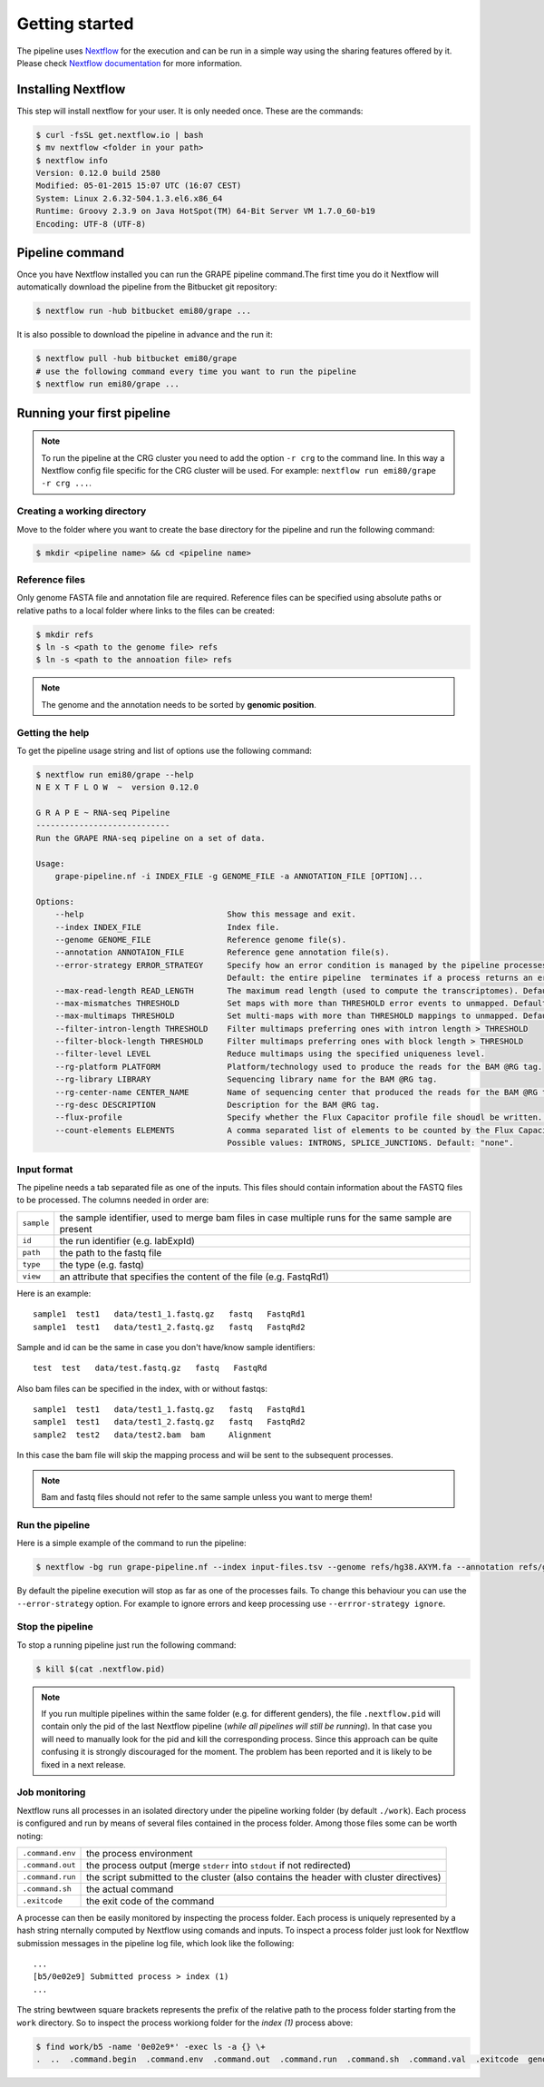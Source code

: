 ===============
Getting started
===============

The pipeline uses Nextflow_ for the execution and can be run in a simple way using the sharing features offered by it. Please check `Nextflow documentation`_ for more information.


Installing Nextflow
===================
This step will install nextflow for your user. It is only needed once. These are the commands:

.. code-block:: bash

    $ curl -fsSL get.nextflow.io | bash
    $ mv nextflow <folder in your path>
    $ nextflow info
    Version: 0.12.0 build 2580
    Modified: 05-01-2015 15:07 UTC (16:07 CEST)
    System: Linux 2.6.32-504.1.3.el6.x86_64
    Runtime: Groovy 2.3.9 on Java HotSpot(TM) 64-Bit Server VM 1.7.0_60-b19
    Encoding: UTF-8 (UTF-8)

Pipeline command
================
Once you have Nextflow installed you can run the GRAPE pipeline command.The first time you do it Nextflow will automatically download the pipeline from the Bitbucket git repository:

.. code-block:: bash

    $ nextflow run -hub bitbucket emi80/grape ...

It is also possible to download the pipeline in advance and the run it:

.. code-block:: bash

    $ nextflow pull -hub bitbucket emi80/grape
    # use the following command every time you want to run the pipeline
    $ nextflow run emi80/grape ...


Running your first pipeline
===========================

.. note:: To run the pipeline at the CRG cluster you need to add the option ``-r crg`` to the command line. In this way a Nextflow config file specific for the CRG cluster will be used. For example: ``nextflow run emi80/grape -r crg ...``.

Creating a working directory
----------------------------

Move to the folder where you want to create the base directory for the pipeline and run the following command:

.. code-block:: bash

    $ mkdir <pipeline name> && cd <pipeline name>


Reference files
---------------

Only genome FASTA file and annotation file are required. Reference files can be specified using absolute paths or relative paths to a local folder where links to the files can be created:

.. code-block:: bash

    $ mkdir refs
    $ ln -s <path to the genome file> refs
    $ ln -s <path to the annoation file> refs

.. note:: The genome and the annotation needs to be sorted by **genomic position**.


Getting the help
----------------
To get the pipeline usage string and list of options use the following command:

.. code-block:: bash

    $ nextflow run emi80/grape --help
    N E X T F L O W  ~  version 0.12.0    

    G R A P E ~ RNA-seq Pipeline
    ----------------------------
    Run the GRAPE RNA-seq pipeline on a set of data.

    Usage:
        grape-pipeline.nf -i INDEX_FILE -g GENOME_FILE -a ANNOTATION_FILE [OPTION]...

    Options:
        --help                              Show this message and exit.
        --index INDEX_FILE                  Index file.
        --genome GENOME_FILE                Reference genome file(s).
        --annotation ANNOTAION_FILE         Reference gene annotation file(s).
        --error-strategy ERROR_STRATEGY     Specify how an error condition is managed by the pipeline processes. Possible values: ignore, retry
                                            Default: the entire pipeline  terminates if a process returns an error status.
        --max-read-length READ_LENGTH       The maximum read length (used to compute the transcriptomes). Default: "auto".
        --max-mismatches THRESHOLD          Set maps with more than THRESHOLD error events to unmapped. Default "4".
        --max-multimaps THRESHOLD           Set multi-maps with more than THRESHOLD mappings to unmapped. Default "10".
        --filter-intron-length THRESHOLD    Filter multimaps preferring ones with intron length > THRESHOLD
        --filter-block-length THRESHOLD     Filter multimaps preferring ones with block length > THRESHOLD
        --filter-level LEVEL                Reduce multimaps using the specified uniqueness level.
        --rg-platform PLATFORM              Platform/technology used to produce the reads for the BAM @RG tag.
        --rg-library LIBRARY                Sequencing library name for the BAM @RG tag.
        --rg-center-name CENTER_NAME        Name of sequencing center that produced the reads for the BAM @RG tag.
        --rg-desc DESCRIPTION               Description for the BAM @RG tag.
        --flux-profile                      Specify whether the Flux Capacitor profile file shoudl be written. Default: "false".
        --count-elements ELEMENTS           A comma separated list of elements to be counted by the Flux Capacitor.
                                            Possible values: INTRONS, SPLICE_JUNCTIONS. Default: "none".


Input format
------------

The pipeline needs a tab separated file as one of the inputs. This files should contain information about the FASTQ files to be processed. The columns needed in order are:

==========  ====================================================================================================
``sample``  the sample identifier, used to merge bam files in case multiple runs for the same sample are present
``id``      the run identifier (e.g. labExpId)
``path``    the path to the fastq file
``type``    the type (e.g. fastq)
``view``    an attribute that specifies the content of the file (e.g. FastqRd1)
==========  ====================================================================================================

Here is an example::

   sample1  test1   data/test1_1.fastq.gz   fastq   FastqRd1
   sample1  test1   data/test1_2.fastq.gz   fastq   FastqRd2

Sample and id can be the same in case you don't have/know sample identifiers::

   test  test   data/test.fastq.gz   fastq   FastqRd

Also bam files can be specified in the index, with or without fastqs::

   sample1  test1   data/test1_1.fastq.gz   fastq   FastqRd1
   sample1  test1   data/test1_2.fastq.gz   fastq   FastqRd2
   sample2  test2   data/test2.bam  bam     Alignment

In this case the bam file will skip the mapping process and  wiil be sent to the subsequent processes.

.. note:: Bam and fastq files should not refer to the same sample unless you want to merge them!


Run the pipeline
----------------

Here is a simple example of the command to run the pipeline:

.. code-block:: bash

    $ nextflow -bg run grape-pipeline.nf --index input-files.tsv --genome refs/hg38.AXYM.fa --annotation refs/gencode.v21.annotation.AXYM.gtf --rg-platform ILLUMINA --rg-center-name CRG -resume 2>&1 > pipeline.log

By default the pipeline execution will stop as far as one of the processes fails. To change this behaviour you can use the ``--error-strategy`` option. For example to ignore errors and keep processing use ``--errror-strategy ignore``.

.. It is possible to run only some of the pipeline steps using the option ``--steps``. For example the following command will only run the ``mappping`` and ``quantification`` steps:

.. .. code-block:: bash

..    $ nextflow -bg run grape-pipeline.nf --steps mapping,quantification --index input-files.tsv --genome refs/hg38.AXYM.fa --annotation refs/gencode.v21.annotation.AXYM.gtf --rg-platform ILLUMINA --rg-center-name CRG -resume 2>&1 > pipeline.log


Stop the pipeline
-----------------

To stop a running pipeline just run the following command:

.. code-block:: bash

    $ kill $(cat .nextflow.pid)

.. note:: If you run multiple pipelines within the same folder (e.g. for different genders), the file ``.nextflow.pid`` will contain only the pid of the last Nextflow pipeline (*while all pipelines will still be running*). In that case you will need to manually look for the pid and kill the corresponding process. Since this approach can be quite confusing it is strongly discouraged for the moment. The problem has been reported and it is likely to be fixed in a next release.

Job monitoring
---------------
Nextflow runs all processes in an isolated directory under the pipeline working folder (by default ``./work``). Each process is configured and run by means of several files contained in the process folder. Among those files some can be worth noting:

================  ======================================================================================
``.command.env``  the process environment
``.command.out``  the process output (merge ``stderr`` into ``stdout`` if not redirected)
``.command.run``  the script submitted to the cluster (also contains the header with cluster directives)
``.command.sh``   the actual command
``.exitcode``     the exit code of the command
================  ======================================================================================

A processe can then be easily monitored by inspecting the process folder. Each process is uniquely represented by a hash string nternally computed by Nextflow using comands and inputs. To inspect a process folder just look for Nextflow submission messages in the pipeline log file, which look like the following::

    ...
    [b5/0e02e9] Submitted process > index (1)
    ...

The string bewtween square brackets represents the prefix of the relative path to the process folder starting from the ``work`` directory. So to inspect the process workiong folder for the `index (1)` process above:

.. code-block:: bash

    $ find work/b5 -name '0e02e9*' -exec ls -a {} \+
    .  ..  .command.begin  .command.env  .command.out  .command.run  .command.sh  .command.val  .exitcode  genome_index.gem  genome_index.log  hg38_AXM.fa

.. Links
.. _Nextflow: http://nextflow.io
.. _Nextflow documentation: http://www.nextflow.io/docs/latest/index.html
